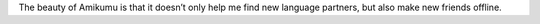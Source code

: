 The beauty of Amikumu is that it doesn’t only help me find new language partners, but also make new friends offline.
